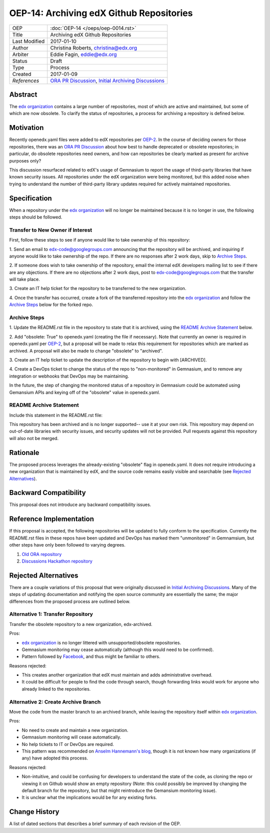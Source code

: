 =========================================
OEP-14: Archiving edX Github Repositories
=========================================

+---------------+-------------------------------------------+
| OEP           | :doc:`OEP-14 </oeps/oep-0014.rst>`        |
+---------------+-------------------------------------------+
| Title         | Archiving edX Github Repositories         |
+---------------+-------------------------------------------+
| Last Modified | 2017-01-10                                |
+---------------+-------------------------------------------+
| Author        | Christina Roberts, christina@edx.org      |
+---------------+-------------------------------------------+
| Arbiter       | Eddie Fagin, eddie@edx.org                |
+---------------+-------------------------------------------+
| Status        | Draft                                     |
+---------------+-------------------------------------------+
| Type          | Process                                   |
+---------------+-------------------------------------------+
| Created       | 2017-01-09                                |
+---------------+-------------------------------------------+
| `References`  | `ORA PR Discussion`_,                     |
|               | `Initial Archiving Discussions`_          |
+---------------+-------------------------------------------+

.. _ORA PR Discussion: https://github.com/edx/edx-ora/pull/187
.. _Initial Archiving Discussions: https://openedx.atlassian.net/wiki/display/IT/Proposed+Github+Deprecation+Process

Abstract
========

The `edx organization`_ contains a large number of repositories, most of
which are active and maintained, but some of which are now obsolete. To
clarify the status of repositories, a process for archiving a
repository is defined below.

.. _edx organization: https://github.com/edx

Motivation
==========

Recently openedx.yaml files were added to edX repositories per
`OEP-2 <oep-0002.rst>`_. In the course of deciding owners for those repositories,
there was an `ORA PR Discussion`_ about how best to handle deprecated or obsolete
repositories; in particular, do obsolete repositories need owners, and how can
repositories be clearly marked as present for archive purposes only?

This discussion resurfaced related to edX's usage of Gemnasium to report
the usage of third-party libraries that have known security issues. All
repositories under the edX organization were being monitored, but this added
noise when trying to understand the number of third-party library updates
required for actively maintained repositories.

Specification
=============

When a repository under the `edx organization`_ will no longer be maintained
because it is no longer in use, the following steps should be followed.

Transfer to New Owner if Interest
---------------------------------
First, follow these steps to see if anyone would like to take ownership of
this repository:

1. Send an email to edx-code@googlegroups.com announcing that the
repository will be archived, and inquiring if anyone would like to take
ownership of the repo. If there are no responses after 2 work days, skip
to `Archive Steps`_.

2. If someone does wish to take ownership of the repository, email the internal
edX developers mailing list to see if there are any objections. If there are no
objections after 2 work days, post to edx-code@googlegroups.com that the
transfer will take place.

3. Create an IT help ticket for the repository to be transferred to the new
organization.

4. Once the transfer has occurred, create a fork of the transferred
repository into the `edx organization`_ and follow the `Archive Steps`_ below
for the forked repo.

Archive Steps
-------------
1. Update the README.rst file in the repository to state that it is archived,
using the `README Archive Statement`_ below.

2. Add "obsolete: True" to openedx.yaml (creating the file if necessary). Note
that currently an owner is required in openedx.yaml per `OEP-2 <oep-0002.rst>`_,
but a proposal will be made to relax this requirement for repositories which
are marked as archived. A proposal will also be made to change "obsolete" to
"archived".

3. Create an IT help ticket to update the description of the repository to begin
with [ARCHIVED].

4. Create a DevOps ticket to change the status of the repo to "non-monitored" in
Gemnasium, and to remove any integration or webhooks that DevOps may be maintaining.

In the future, the step of changing the monitored status of a repository in
Gemnasium could be automated using Gemansium APIs and keying off of the
"obsolete" value in openedx.yaml.

README Archive Statement
------------------------
Include this statement in the README.rst file:

This repository has been archived and is no longer supported-- use it at your
own risk. This repository may depend on out-of-date libraries with security
issues, and security updates will not be provided. Pull requests against this
repository will also not be merged.

Rationale
=========

The proposed process leverages the already-existing "obsolete" flag in
openedx.yaml. It does not require introducing a new organization that is
maintained by edX, and the source code remains easily visible and searchable
(see `Rejected Alternatives`_).

Backward Compatibility
======================

This proposal does not introduce any backward compatibility issues.

Reference Implementation
========================

If this proposal is accepted, the following repositories will be updated to
fully conform to the specification. Currently the README.rst files in these
repos have been updated and DevOps has marked them "unmonitored" in
Gemnamsium, but other steps have only been followed to varying degrees.

1. `Old ORA repository`_
2. `Discussions Hackathon repository`_

.. _Old ORA repository: https://github.com/edx/edx-ora
.. _Discussions Hackathon repository: https://github.com/edx/discussions

Rejected Alternatives
=====================

There are a couple variations of this proposal that were originally discussed in
`Initial Archiving Discussions`_. Many of the steps of updating documentation
and notifying the open source community are essentially the same; the major
differences from the proposed process are outlined below.

Alternative 1: Transfer Repository
----------------------------------
Transfer the obsolete repository to a new organization, edx-archived.

Pros:

- `edx organization`_ is no longer littered with unsupported/obsolete
  repositories.
- Gemnasium monitoring may cease automatically (although this would need to be
  confirmed).
- Pattern followed by `Facebook`_, and thus might be familiar to others.

Reasons rejected:

- This creates another organization that edX must maintain and adds
  administrative overhead.
- It could be difficult for people to find the code through search, though
  forwarding links would work for anyone who already linked to the repositories.

.. _Facebook: https://github.com/facebookarchive

Alternative 2: Create Archive Branch
------------------------------------
Move the code from the master branch to an archived branch,
while leaving the repository itself within `edx organization`_.

Pros:

- No need to create and maintain a new organization.
- Gemnasium monitoring will cease automatically.
- No help tickets to IT or DevOps are required.
- This pattern was recommended on `Anselm Hannemann's blog`_, though it is not
  known how many organizations (if any) have adopted this process.

Reasons rejected:

- Non-intuitive, and could be confusing for developers to understand the state
  of the code, as cloning the repo or viewing it on Github would show an empty
  repository (Note: this could possibly be improved by changing the default
  branch for the repository, but that might reintroduce the Gemansium monitoring
  issue).
- It is unclear what the implications would be for any existing forks.

.. _Anselm Hannemann's blog: https://helloanselm.com/2013/handle-deprecated-unmaintained-repositories/


Change History
==============

A list of dated sections that describes a brief summary of each revision of the OEP.
